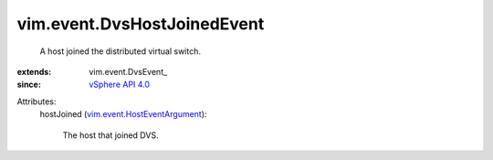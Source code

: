 
vim.event.DvsHostJoinedEvent
============================
  A host joined the distributed virtual switch.
:extends: vim.event.DvsEvent_
:since: `vSphere API 4.0 <vim/version.rst#vimversionversion5>`_

Attributes:
    hostJoined (`vim.event.HostEventArgument <vim/event/HostEventArgument.rst>`_):

       The host that joined DVS.
